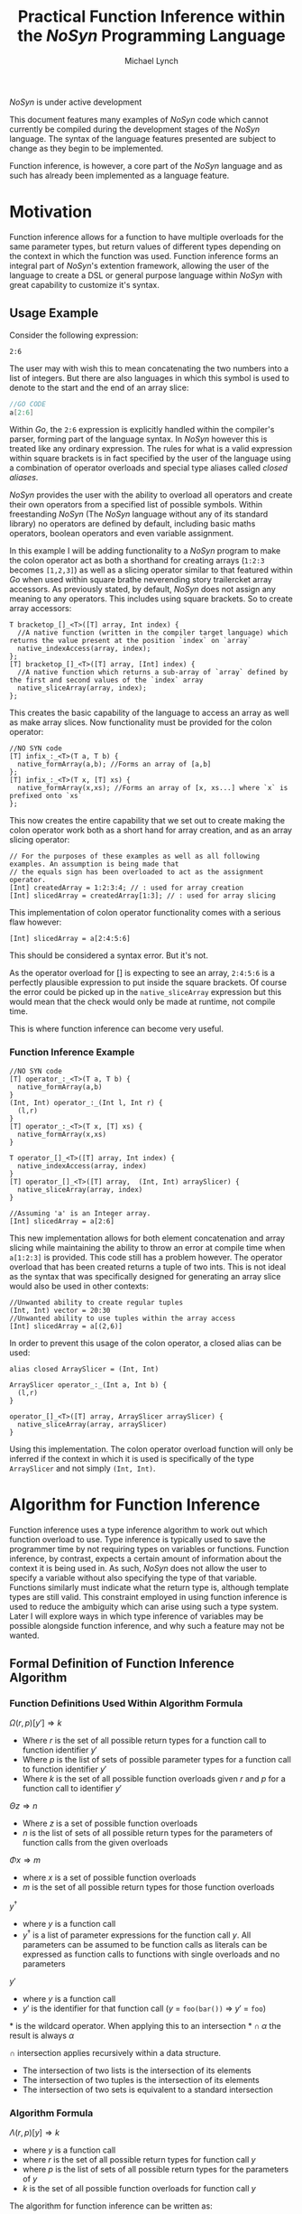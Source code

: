 #+STARTUP: showall
#+TITLE: Practical Function Inference within the /NoSyn/ Programming Language
#+AUTHOR: Michael Lynch

#+LATEX: \usepackage{minted}
#+LATEX: \usepackage{amsmath}
#+LATEX_HEADER: \usepackage[margin=1.0in]{geometry}

**** /NoSyn/ is under active development
     This document features many examples of /NoSyn/ code which cannot currently be compiled during the
     development stages of the /NoSyn/ language. The syntax of the language features presented are subject to 
     change as they begin to be implemented.

     Function inference, is however, a core part of the /NoSyn/ language and as such has already been implemented as
     a language feature.

* Motivation
  Function inference allows for a function to have multiple overloads for the 
  same parameter types, but return values of different types depending on the context in which the 
  function was used.
  Function inference forms an integral part of /NoSyn/'s extention framework, allowing the user of the language
  to create a DSL or general purpose language within /NoSyn/ with great capability to customize it's syntax.

** Usage Example
 Consider the following expression:
 #+BEGIN_SRC c++
 2:6
 #+END_SRC

 The user may with wish this to mean concatenating the two numbers into a list of integers.
 But there are also languages in which this symbol is used to denote to the start and the end of an 
 array slice:
 #+BEGIN_SRC go
 //GO CODE
 a[2:6]
 #+END_SRC
 Within /Go/, the =2:6= expression is explicitly handled within the compiler's parser, forming part of the language syntax.
 In /NoSyn/ however this is treated like any ordinary expression. The rules for what is a valid expression within square
 brackets is in fact specified by the user of the language using a combination of operator overloads and special type 
 aliases called /closed aliases/.

 /NoSyn/ provides the user with the ability to overload all operators and create their own operators from a specified
 list of possible symbols. Within freestanding /NoSyn/ (The /NoSyn/ language without any of its standard library) no 
 operators are defined by default, including basic maths operators, boolean operators and even variable assignment.
 
 In this example I will be adding functionality to a /NoSyn/ program to make the colon operator act as both a shorthand for
 creating arrays (=1:2:3= becomes =[1,2,3]=) as well as a slicing operator similar to that featured within /Go/ when used within square brathe neverending story trailercket
 array accessors. As previously stated, by default, /NoSyn/ does not assign any meaning to any operators. This includes using
 square brackets. So to create array accessors:
 #+BEGIN_SRC c++
 T bracketop_[]_<T>([T] array, Int index) {
   //A native function (written in the compiler target language) which returns the value present at the position `index` on `array`
   native_indexAccess(array, index);
 };
 [T] bracketop_[]_<T>([T] array, [Int] index) {
   //A native function which returns a sub-array of `array` defined by the first and second values of the `index` array
   native_sliceArray(array, index);
 };
 #+END_SRC
 This creates the basic capability of the language to access an array as well as make array slices.
 Now functionality must be provided for the colon operator:

 #+BEGIN_SRC c++
 //NO SYN code
 [T] infix_:_<T>(T a, T b) {
   native_formArray(a,b); //Forms an array of [a,b]
 };
 [T] infix_:_<T>(T x, [T] xs) {
   native_formArray(x,xs); //Forms an array of [x, xs...] where `x` is prefixed onto `xs`
 };
 #+END_SRC

 This now creates the entire capability that we set out to create making the colon operator work both as a short hand for array creation,
 and as an array slicing operator:
 #+BEGIN_SRC c++
 // For the purposes of these examples as well as all following examples. An assumption is being made that 
 // the equals sign has been overloaded to act as the assignment operator.
 [Int] createdArray = 1:2:3:4; // : used for array creation
 [Int] slicedArray = createdArray[1:3]; // : used for array slicing
 #+END_SRC

 This implementation of colon operator functionality comes with a serious flaw however:
 #+BEGIN_SRC c++
 [Int] slicedArray = a[2:4:5:6]
 #+END_SRC

 This should be considered a syntax error. But it's not. 

 As the operator overload for [] is expecting to see an 
 array, =2:4:5:6= is a perfectly plausible expression to put inside the square brackets.
 Of course the error could be picked up in the =native_sliceArray= expression but this would mean that 
 the check would only be made at runtime, not compile time.

 This is where function inference can become very useful.

*** Function Inference Example
#+BEGIN_SRC c++
//NO SYN code
[T] operator_:_<T>(T a, T b) {
  native_formArray(a,b)
}
(Int, Int) operator_:_(Int l, Int r) {
  (l,r)
}
[T] operator_:_<T>(T x, [T] xs) {
  native_formArray(x,xs)
}

T operator_[]_<T>([T] array, Int index) {
  native_indexAccess(array, index)
}
[T] operator_[]_<T>([T] array,  (Int, Int) arraySlicer) {
  native_sliceArray(array, index)
}

//Assuming 'a' is an Integer array.
[Int] slicedArray = a[2:6] 
#+END_SRC

This new implementation allows for both element concatenation and array slicing while maintaining the ability to throw an
error at compile time when =a[1:2:3]= is provided.
This code still has a problem however. The operator overload that has been created returns a tuple of two ints.
This is not ideal as the syntax that was specifically designed for generating an array slice would also be used in other contexts:
#+BEGIN_SRC c++
//Unwanted ability to create regular tuples
(Int, Int) vector = 20:30 
//Unwanted ability to use tuples within the array access
[Int] slicedArray = a[(2,6)] 
#+END_SRC

In order to prevent this usage of the colon operator, a closed alias can be used:
#+BEGIN_SRC c++
  alias closed ArraySlicer = (Int, Int)

  ArraySlicer operator_:_(Int a, Int b) {
    (l,r)
  }

  operator_[]_<T>([T] array, ArraySlicer arraySlicer) {
    native_sliceArray(array, arraySlicer)
  }
#+END_SRC

Using this implementation. The colon operator overload function will only be inferred if the context in which it is used is specifically 
of the type =ArraySlicer= and not simply =(Int, Int)=.

* Algorithm for Function Inference
   
Function inference uses a type inference algorithm to work out which function overload to use. 
Type inference is typically used to save the programmer time by not requiring types on variables or functions.
Function inference, by contrast, expects a certain amount of information about the context it is being used in.
As such, /NoSyn/ does not allow the user to specify a variable without also specifying the type of that variable. Functions similarly must indicate what the return type
is, although template types are still valid.
This constraint employed in using function inference is used to reduce the ambiguity which can arise using such a type system. Later I will explore ways in which type inference of variables
may be possible alongside function inference, and why such a feature may not be wanted.

** Formal Definition of Function Inference Algorithm
*** Function Definitions Used Within Algorithm Formula
$\Omega(r,p)[y'] \Rightarrow k$

- Where $r$ is the set of all possible return types for a function call to function identifier $y'$
- Where $p$ is the list of sets of possible parameter types for a function call to function identifier $y'$
- Where $k$ is the set of all possible function overloads given $r$ and  $p$ for a function call to identifier $y'$
  
$\Theta z \Rightarrow n$

- Where $z$ is a set of possible function overloads
- $n$ is the list of sets of all possible return types for the parameters of function calls from the given overloads
  
$\Phi x \Rightarrow m$

- where $x$ is a set of possible function overloads
- $m$ is the set of all possible return types for those function overloads
  
$y^\dagger$

- where $y$ is a function call
- $y^\dagger$ is a list of parameter expressions for the function call $y$. 
  All parameters can be assumed to be function calls as literals can be expressed as function calls to functions with single overloads and no parameters
  
$y'$
- where $y$ is a function call
- $y'$ is the identifier for that function call ($y$ = =foo(bar())= \Rightarrow $y'$ = =foo=)

$\ast$ is the wildcard operator. When applying this to an intersection $\ast \cap \alpha$ the result is always $\alpha$

$\cap$ intersection applies recursively within a data structure.
- The intersection of two lists is the intersection of its elements
- The intersection of two tuples is the intersection of its elements
- The intersection of two sets is equivalent to a standard intersection

*** Algorithm Formula
$\Lambda(r, p)[y] \Rightarrow k$
- where $y$ is a function call
- where $r$ is the set of all possible return types for function call $y$
- where $p$ is the list of sets of all possible return types for the parameters of $y$
- $k$ is the set of all possible function overloads for function call $y$


The algorithm for function inference can be written as:

$\Lambda x[y] :=$

$\textit{let } p := [\forall (\alpha, \beta).\Theta \Lambda (\alpha, \ast) [\beta]| \textit{zip}(\Theta \Omega x[y'], y^\dagger)] \textit{ in }$

$\Lambda(\Phi \Omega(x \cap (\ast, p))[y'], p)[y]$

 The function $\Lambda x[y]$ calls recursively until $\Omega(x,p)[y']$ reduces to only a single possible function overload.
 If $\Omega(x,p)[y']$ never reduces to a single function overload, the function call is ambigiuous and a compile error should occur.
** Example Inferences
*** Context Deduction
 Function inference works on the basis of deducing the context in which a function is being used. 
 All function calls are expressions and can be built up into larger expressions.
 + All expressions have a single type
 + Expressions can be used as a statement if they have the type =Nothing=
 + literals have a clear concrete type

 Using these rules we can deduce that given the following statement:
 #+BEGIN_SRC c++
 foo(10)
 #+END_SRC
 + The type of the expression =foo(10)= must be =Nothing= as it is being used as a statement
 + The function overload of =foo= is =Int->Nothing= as the literal =10= has the concrete type of =Int=

 As the /NoSyn/ language, unlike similar languages like /C/, allows for functions with the same name and parameter types to have multiple different 
 return types, expressions already raise an issue of ambiguity. /C/ and /Java/ would in this situation go for the function overload for =foo= which took a single integer as a parameter and then
 ignore the return type. This is not possible in /NoSyn/ due to the potential for there to be multiple overloads with the same parameter types causing ambiguity.
 Instead there is a special datatype which a function can return if the programmer wants to use a call to the function at the statement level. This is the =Nothing= datatype, which as it's name
 suggests, does not return anything. An expression of the type =Nothing= is never a subexpression of another expression. This is because =Nothing= does not have any value and as such cannot
 be passed into any other function. With this knowledge, we always know that the base type of any expression within the language is of type =Nothing=, and all subexpressions in that expression are 
 of some non =Nothing= type.

*** A slightly less simple program
 #+BEGIN_SRC c++
 //foo_IntNothing
 Nothing foo(Int a) {..} 
 //foo_IntInt
 Int foo(Int a) {..} 
 //bar_Int
 Int bar() {..} 
 //bar_Float
 Float bar() {..} 

 foo(foo(bar())) //Expression A
 #+END_SRC
 Expression A is an example of where function inference is required to find the correct function to be used. If you take the subexpressions of expression /A/ out of context, the functions they 
 refer to cannot be known:
 - =bar()= may refer to =bar_Int= or =bar_Float=
 - =foo(bar())= may refer to =foo_IntNothing= or =foo_IntInt=
  
 In order to deduce the type of each subexpression, we must work from the information that we know concretely.
 The base expression =foo(foo(bar())= must return =Nothing= as it is being used as a statement. From this we can gather all the function overloads for foo which return =Nothing=. In this 
 simple program there is only one function which this could be, =foo_IntNothing=. Given this information, we can now deduce that the subexpression =foo(bar())= must be of type =Int= if
 it is to satisfy the base expression. Again, as a simple program, there is in this case only one function which =foo= could be refering to: =foo_IntInt=.
 This then gives us the knowledge to work out what our final subexpression refers to. There is one function overload for =bar= which returns an =Int= which is 
 =bar_Int=. This completes the deduction of all functions in the expression giving us:
 #+BEGIN_SRC c++
   foo_IntNothing(foo_IntInt(bar_Int()))
 #+END_SRC

*** Horizontal Inference
 With the previous example, the correct function overloads could be inferred by working in a top down fashion from the parent expression =foo(foo(bar()))= down to the leaf subexpression =bar()=.
 This can be refered to as vertical inference in the sense that by looking at the context of an expression or it's subexpressions it is possible to infer the type of the expression.
 
Horizontal Inference means that the type of a subexpression on the same level as the current one has an effect on the type which this subexpression could be. Such inference is achieved by 
 working up and down the expression tree gradually eliminating the possible types of expressions until all are resolved down to a single type.
 #+BEGIN_SRC c++
 Nothing foo(Int a, Double a) {..} //foo_IntDoubleNothing
 Nothing foo(Int a, Char a) {..} //foo_IntCharNothing
 Nothing foo(Double, Int a) {..} //foo_DoubleIntNothing
 Int bar() {..} //bar_Int
 Char bar() {..} //bar_Char
 Int cello() {..} //cello_Int
 Double cello() {..} //cello_Double

 foo(bar(), cello()) //Expression B
 #+END_SRC

**** Applying the Function Inference Algorithm to Expression B
As expression B is being used as a statement, the function inference begins with the known return type =Nothing= and unknown parameter types.
This gives the \lambda function: 

- $\Lambda(\{Nothing\}.\ast)[foo(bar(),cello())]$

  - $p := [\forall (\alpha,\beta).\Theta \Lambda (\alpha, \ast) [\beta] | \textit{zip}(\Theta \Omega (\{Nothing\}.\ast)[foo], [bar(),cello()]])]$
    - $\Omega (\{Nothing\}.\ast)[foo] = \{ foo\_IntDoubleNothing, foo\_IntCharNothing, foo\_DoubleIntNothing \}$

    - $\Theta \{ foo\_IntDoubleNothing, foo\_IntCharNothing, foo\_DoubleIntNothing \} = [\{Int, Double\}, \{Int, Double, Char\}]$

    - $\textit{zip}([\{Int, Double\}, \{Int, Double, Char\}], [bar(), cello()]) = [(\{Int, Double\}, bar()), (\{Int, Double, Char\}, cello())$

    - $p = [\Theta \Lambda(\{Int, Double\}, \ast)[bar()], \Theta \Lambda(\{Int, Double, Char\}, \ast)[cello()]]$

      - $\Lambda(\{Int, Double\}, \ast)[bar()]$

        - $p := []$
          
        - $\Omega (\{Int, Double\}, [])[bar] = \{bar\_Int\}$

          *RESOLVES*

        - $\Rightarrow \Lambda (\{Int, Double\}, \ast)[bar()] = \{bar\_Int\}$

      - $\Lambda(\{Int, Double, Char\}, \ast)[cello()]$

        - $p := []$

        - $\Lambda(\Phi \Omega (\{Int, Double, Char\}, [])[cello], [])[cello()]$

          - $\Omega (\{Int, Double, Char\}, [])[cello] = \{cello\_Int, cello\_Double\}$

          - $\Phi \{cello\_Int, cello\_Double\}$

          - $\Lambda(\{Int, Double\}, [])[cello()]$

            - $p := []$

            - $\Omega(\{Int, Double\}, [])[cello] = \{cello\_Int, cello\_Double\}$

              *CYCLIC*

            - $\Rightarrow \Lambda(\{Int, Double\}, [])[cello()] = \{cello\_Int, cello\_Double\}$

        - $\Rightarrow \Lambda(\{Int, Double, Char\}, \ast)[cello()] = \{cello\_Int, cello\_Double\}$

      - $p = [\Theta \{bar\_Int\}, \Theta \{cello\_Int, cello\_Double]$

      - $p = [\{Int\}, \{Int, Double\}]$

  - $\Lambda(\Phi \Omega(\{Nothing\}, [\{Int\}, \{Int, Double\}])[foo], [\{Int\}, \{Int, Double\}])[foo(bar(),cello())]$

    - $\Phi \Omega(\{Nothing\}, [\{Int\}, \{Int, Double\}])[foo] = \{Nothing\}$

    - $\Lambda(\{Nothing\}, [\{Int\}, \{Int, Double\}])[foo(bar(),cello())]$

      - $\Omega(\{Nothing\}, [\{Int\}, \{Int, Double\}])[foo] = \{foo\_IntDoubleNothing\}$

        *RESOLVES*

      - $\Rightarrow \Lambda(\Phi \Omega(\{Nothing\}, [\{Int\}, \{Int, Double\}])[foo], [\{Int\}, \{Int, Double\}])[foo(bar(),cello())] = \{foo\_IntDoubleNothing\}$

  - $\Rightarrow \Lambda(\{Nothing\}, \ast)[foo(bar(),cello())] = \{foo\_IntDoubleNothing\}$


***** Explanation

   As with before, each expression within expression /B/ cannot on its own have it's function inferred. 
   Again as before, as the main expression /B/ is being used as a statement,
   the type can be inferred to be =Nothing=. As such, the set of possible =foo= functions expression /B/ could refer to is:

   $\Omega (\{Nothing\}.\ast)[foo] = \{ foo\_IntDoubleNothing, foo\_IntCharNothing, foo\_DoubleIntNothing \}$
 
    From this list of possible functions, a list of possible parameter types can be inferred:
   - Parameter 1: ={Int, Double}=
   - Parameter 2: ={Double, Char, Int}=
 
   With these sets of parameter types, these can be applied to the parameter expressions =bar()= and =cello()=:
   - $\Theta \Lambda(\{Int, Double\}, \ast)[bar()] = \{ Int \}$
   - $\Theta \Lambda(\{Int, Double, Char\}, \ast)[cello()]] = \{ Int, Double \}$
 
   With these reduced sets of parameter types this can be then applied again to the =foo= function overloads to see if the number of possible overloads can be reduced:

   $\Omega (\{Nothing\}.[\{Int\}, \{Double, Int\}])[foo] = \{foo\_IntDoubleNothing\}$

   This finds the only possible function overload that =foo= can be referring to as =foo_IntDoubleNothing= allowing for the whole expression to be inferred as:
   #+BEGIN_SRC c++
   foo_IntDoubleNothing(bar_Int(), cello_Double())
   #+END_SRC

   This can be considered horizontal inference as the type of =bar= has a direct effect on the type of =cello=. Had the possible function overloads for =bar= have been:
   #+BEGIN_SRC c++
   Double bar() {..}
   Char bar() {..}
   #+END_SRC
   Then the expression would have evaluated as:
   #+BEGIN_SRC c++
   foo_DoubleIntNothing(bar_Double(), cello_Int())
   #+END_SRC

* Supporting Type Inference with Function Inference

** Local Inference
   Local inference is a feasture that is now ubiquitous across almost every modern programming language including Java, C+, Go as well as functional languages.
   Local type inference is common across all languages because it is very easy to implement. Compil time type checking needs to be performed anyway 
   so the ability to perform local inference usually comes for free from the type checking implementation.
   Unfortunetly local inference poses problems when used in /NoSyn/. Where as in other languages the return type of a function with 
   a given set of parameters types is always the wame, this is not the case when using /NoSyn/.
   As such, the type of a specified variable must be given in order to differentiate the type that is to be returned from the given function.
   It would of course be possible to have local inference in cases in which there is only one possible return type, but should the user wish to 
   add an additional function overload with a different return type, they would then need to go back and re-fix these assignments to prevent ambiguity.
   he cost of such a feature would likely outweigh the benefits unless the programmer was very careful with how the write their code.

   An alternative way in which local inference could be obtained in a way which would cut down on ambiguity would be to use control flow analysis.
   By seeing how a variable is used in the rest of the program, it is possible to deduce what the type actually is. Although this removes ambiguity
   it also may make the code more difficult to read. Any programmer that wants to deduce the type of the variable would also have to perform a control 
   flow analysis, checking multiple areas of the code to work out the actual type of the variable rather than looking up one function definition.
   It is also may be the case that performing such a control flow analysis process on all the variables in the source code is quite computationally
   intensive resulting in a slow compilation process.

** Global Inference
   Global inference refers to the ability to infer the parameter and return tyupes of a function without the programmer needing to specify any of them.
   Thge abiolity to perform global inference is much more rare among languages with it tending to be reserved only for functional languages that do 
   not allow function overloading.
   Function overloading cannot be present on such languages because the types of the parameters are computed by the context that they are used within
   the function body. If a function within the body had overloading then attempting to deduce the parmeter types would not be possible as it may satisfy
   multiple overloads.
   As /NoSyn/ does have function overloading, global inference is not possible within the language.

** Template Types
   Global inferenc is not possible meaning the type of parameters and return types cannot be deduced in advance for functions which down have type signatures
   on their return values and parameters. However writing typeless functions can be done in /NoSyn/ by using templating.
   Template functions are functions that do not get compiled into the program until they are actually used in the program. The types of a template function
   do not need to be specified or known in advance. Instead, the comp[ile generates a version of the function based on the context that it is being used.
   In other languages this is a relatively simple process. In C++, when a function gets used in context you are garunteed to know from the expression, the
   types of every parameter being used on the template functgion. This is because expressions in C++ will always resolve to the same type regardless of the
   context in which they are used. The same is not true for /NoSyn/.
   Due to function inference, the param,eters to a function would ideally know the context in which they are being used in order to reduce the chance
   of an ambiguity error. Examining the body of the template function can be done in order to minimize ambiguity errors. Functions used within the body
   of the template function may have more restrictive tuype signatures allowing for the possible types on the parameters to be reduces. The
   return context of the function can also be used to restrict possible interpretations of the function futher.

